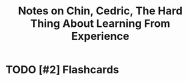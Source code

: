 :PROPERTIES:
:ID:       4ea2b052-5b0c-4959-b7af-3174618c398d
:ROAM_REFS: @chinHardThingLearningExperience2021
:LAST_MODIFIED: [2023-09-22 Fri 07:20]
:END:
#+title: Notes on Chin, Cedric, The Hard Thing About Learning From Experience
#+hugo_custom_front_matter: roam_refs '("@chinHardThingLearningExperience2021")
#+filetags: :hastodo:



#+print_bibliography:
* TODO [#2] Flashcards